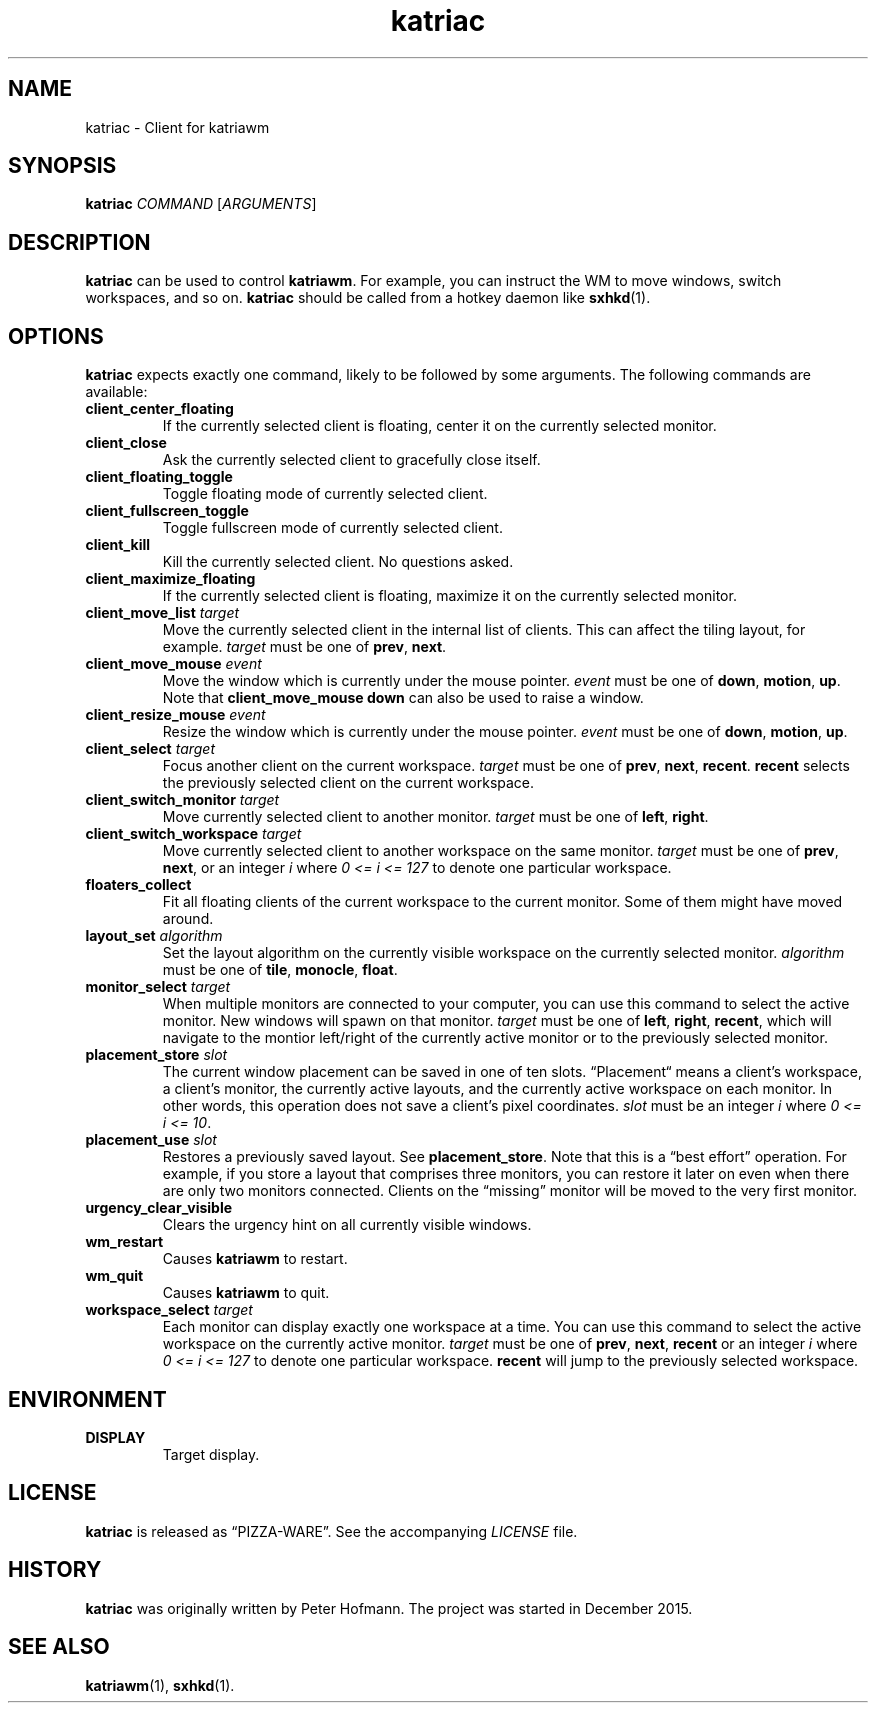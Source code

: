 .TH katriac 1 "2015-12-25" "Katria Window Manager" "User Commands"
.\" --------------------------------------------------------------------
.SH NAME
katriac \- Client for katriawm
.\" --------------------------------------------------------------------
.SH SYNOPSIS
\fBkatriac\fP \fICOMMAND\fP [\fIARGUMENTS\fP]
.\" --------------------------------------------------------------------
.SH DESCRIPTION
\fBkatriac\fP can be used to control \fBkatriawm\fP. For example, you
can instruct the WM to move windows, switch workspaces, and so on.
\fBkatriac\fP should be called from a hotkey daemon like \fBsxhkd\fP(1).
.\" --------------------------------------------------------------------
.SH OPTIONS
\fBkatriac\fP expects exactly one command, likely to be followed by some
arguments. The following commands are available:
.TP
\fBclient_center_floating\fP
If the currently selected client is floating, center it on the currently
selected monitor.
.TP
\fBclient_close\fP
Ask the currently selected client to gracefully close itself.
.TP
\fBclient_floating_toggle\fP
Toggle floating mode of currently selected client.
.TP
\fBclient_fullscreen_toggle\fP
Toggle fullscreen mode of currently selected client.
.TP
\fBclient_kill\fP
Kill the currently selected client. No questions asked.
.TP
\fBclient_maximize_floating\fP
If the currently selected client is floating, maximize it on the
currently selected monitor.
.TP
\fBclient_move_list\fP \fItarget\fP
Move the currently selected client in the internal list of clients. This
can affect the tiling layout, for example. \fItarget\fP must be one of
\fBprev\fP, \fBnext\fP.
.TP
\fBclient_move_mouse\fP \fIevent\fP
Move the window which is currently under the mouse pointer. \fIevent\fP
must be one of \fBdown\fP, \fBmotion\fP, \fBup\fP. Note that
\fBclient_move_mouse down\fP can also be used to raise a window.
.TP
\fBclient_resize_mouse\fP \fIevent\fP
Resize the window which is currently under the mouse pointer. \fIevent\fP
must be one of \fBdown\fP, \fBmotion\fP, \fBup\fP.
.TP
\fBclient_select\fP \fItarget\fP
Focus another client on the current workspace. \fItarget\fP must be one
of \fBprev\fP, \fBnext\fP, \fBrecent\fP. \fBrecent\fP selects the
previously selected client on the current workspace.
.TP
\fBclient_switch_monitor\fP \fItarget\fP
Move currently selected client to another monitor. \fItarget\fP must be
one of \fBleft\fP, \fBright\fP.
.TP
\fBclient_switch_workspace\fP \fItarget\fP
Move currently selected client to another workspace on the same monitor.
\fItarget\fP must be one of \fBprev\fP, \fBnext\fP, or an integer
\fIi\fP where \fI0 <= i <= 127\fP to denote one particular workspace.
.TP
\fBfloaters_collect\fP
Fit all floating clients of the current workspace to the current
monitor. Some of them might have moved around.
.TP
\fBlayout_set\fP \fIalgorithm\fP
Set the layout algorithm on the currently visible workspace on the
currently selected monitor. \fIalgorithm\fP must be one of \fBtile\fP,
\fBmonocle\fP, \fBfloat\fP.
.TP
\fBmonitor_select\fP \fItarget\fP
When multiple monitors are connected to your computer, you can use this
command to select the active monitor. New windows will spawn on that
monitor. \fItarget\fP must be one of \fBleft\fP, \fBright\fP,
\fBrecent\fP, which will navigate to the montior left/right of the
currently active monitor or to the previously selected monitor.
.TP
\fBplacement_store\fP \fIslot\fP
The current window placement can be saved in one of ten slots.
\(lqPlacement\(lq means a client's workspace, a client's monitor, the
currently active layouts, and the currently active workspace on each
monitor. In other words, this operation does not save a client's pixel
coordinates. \fIslot\fP must be an integer \fIi\fP where \fI0 <= i <=
10\fP.
.TP
\fBplacement_use\fP \fIslot\fP
Restores a previously saved layout. See \fBplacement_store\fP. Note that
this is a \(lqbest effort\(rq operation. For example, if you store a
layout that comprises three monitors, you can restore it later on even
when there are only two monitors connected. Clients on the
\(lqmissing\(rq monitor will be moved to the very first monitor.
.TP
\fBurgency_clear_visible\fP
Clears the urgency hint on all currently visible windows.
.TP
\fBwm_restart\fP
Causes \fBkatriawm\fP to restart.
.TP
\fBwm_quit\fP
Causes \fBkatriawm\fP to quit.
.TP
\fBworkspace_select\fP \fItarget\fP
Each monitor can display exactly one workspace at a time. You can use
this command to select the active workspace on the currently active
monitor. \fItarget\fP must be one of \fBprev\fP, \fBnext\fP,
\fBrecent\fP or an integer \fIi\fP where \fI0 <= i <= 127\fP to denote
one particular workspace. \fBrecent\fP will jump to the previously
selected workspace.
.\" --------------------------------------------------------------------
.SH ENVIRONMENT
.TP
.B DISPLAY
Target display.
.\" --------------------------------------------------------------------
.SH LICENSE
\fBkatriac\fP is released as \(lqPIZZA-WARE\(rq. See the accompanying
\fILICENSE\fP file.
.\" --------------------------------------------------------------------
.SH HISTORY
\fBkatriac\fP was originally written by Peter Hofmann. The project was
started in December 2015.
.\" --------------------------------------------------------------------
.SH "SEE ALSO"
.BR katriawm (1),
.BR sxhkd (1).
